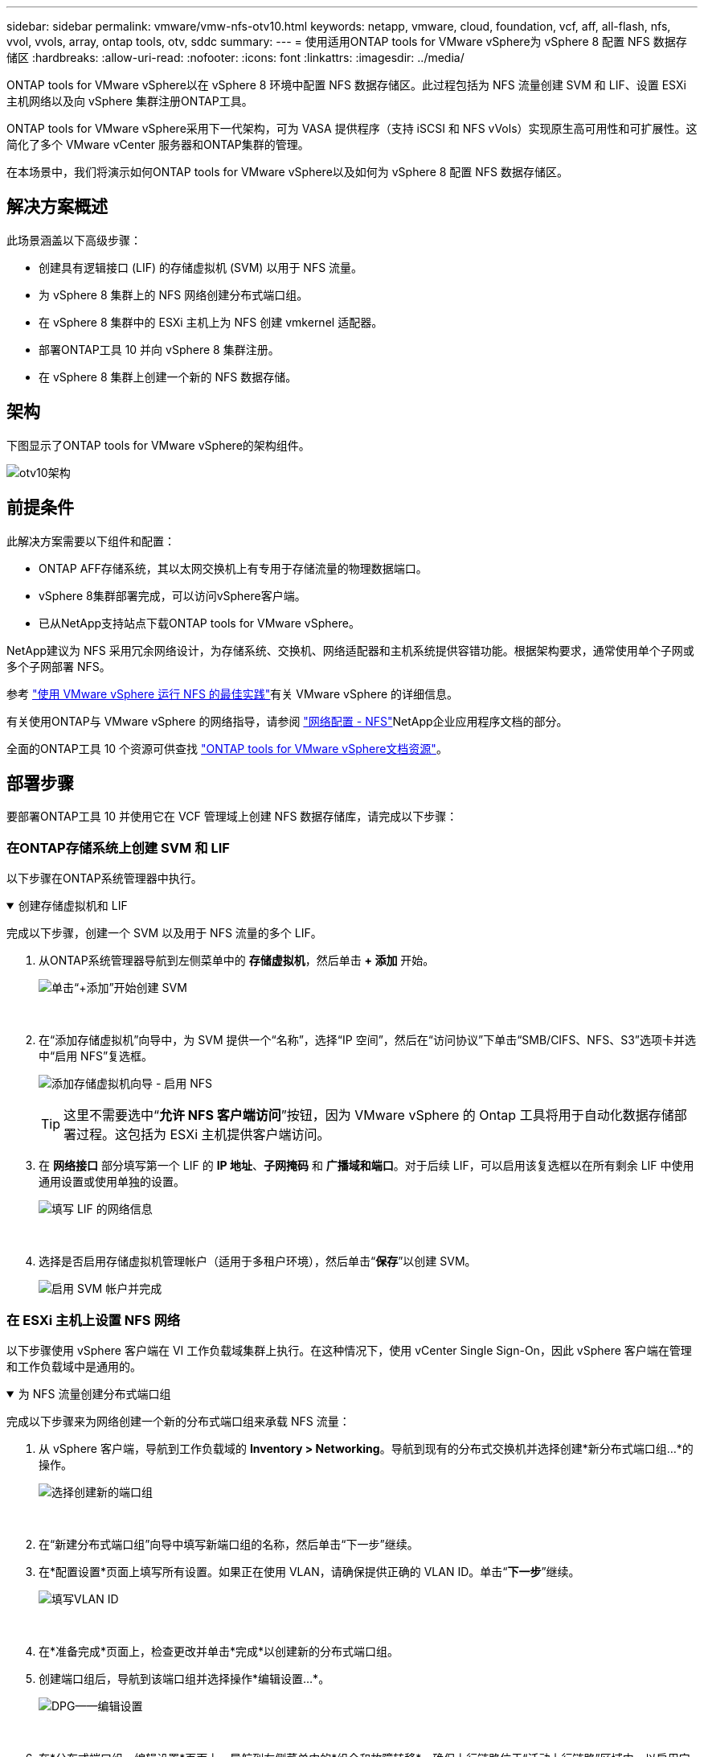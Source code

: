 ---
sidebar: sidebar 
permalink: vmware/vmw-nfs-otv10.html 
keywords: netapp, vmware, cloud, foundation, vcf, aff, all-flash, nfs, vvol, vvols, array, ontap tools, otv, sddc 
summary:  
---
= 使用适用ONTAP tools for VMware vSphere为 vSphere 8 配置 NFS 数据存储区
:hardbreaks:
:allow-uri-read: 
:nofooter: 
:icons: font
:linkattrs: 
:imagesdir: ../media/


[role="lead"]
ONTAP tools for VMware vSphere以在 vSphere 8 环境中配置 NFS 数据存储区。此过程包括为 NFS 流量创建 SVM 和 LIF、设置 ESXi 主机网络以及向 vSphere 集群注册ONTAP工具。

ONTAP tools for VMware vSphere采用下一代架构，可为 VASA 提供程序（支持 iSCSI 和 NFS vVols）实现原生高可用性和可扩展性。这简化了多个 VMware vCenter 服务器和ONTAP集群的管理。

在本场景中，我们将演示如何ONTAP tools for VMware vSphere以及如何为 vSphere 8 配置 NFS 数据存储区。



== 解决方案概述

此场景涵盖以下高级步骤：

* 创建具有逻辑接口 (LIF) 的存储虚拟机 (SVM) 以用于 NFS 流量。
* 为 vSphere 8 集群上的 NFS 网络创建分布式端口组。
* 在 vSphere 8 集群中的 ESXi 主机上为 NFS 创建 vmkernel 适配器。
* 部署ONTAP工具 10 并向 vSphere 8 集群注册。
* 在 vSphere 8 集群上创建一个新的 NFS 数据存储。




== 架构

下图显示了ONTAP tools for VMware vSphere的架构组件。

image:vmware-nfs-otv10-029.png["otv10架构"]



== 前提条件

此解决方案需要以下组件和配置：

* ONTAP AFF存储系统，其以太网交换机上有专用于存储流量的物理数据端口。
* vSphere 8集群部署完成，可以访问vSphere客户端。
* 已从NetApp支持站点下载ONTAP tools for VMware vSphere。


NetApp建议为 NFS 采用冗余网络设计，为存储系统、交换机、网络适配器和主机系统提供容错功能。根据架构要求，通常使用单个子网或多个子网部署 NFS。

参考 https://www.vmware.com/docs/vmw-best-practices-running-nfs-vmware-vsphere["使用 VMware vSphere 运行 NFS 的最佳实践"]有关 VMware vSphere 的详细信息。

有关使用ONTAP与 VMware vSphere 的网络指导，请参阅 https://docs.netapp.com/us-en/ontap-apps-dbs/vmware/vmware-vsphere-network.html#nfs["网络配置 - NFS"]NetApp企业应用程序文档的部分。

全面的ONTAP工具 10 个资源可供查找 https://docs.netapp.com/us-en/ontap-tools-vmware-vsphere-10/index.html["ONTAP tools for VMware vSphere文档资源"]。



== 部署步骤

要部署ONTAP工具 10 并使用它在 VCF 管理域上创建 NFS 数据存储库，请完成以下步骤：



=== 在ONTAP存储系统上创建 SVM 和 LIF

以下步骤在ONTAP系统管理器中执行。

.创建存储虚拟机和 LIF
[%collapsible%open]
====
完成以下步骤，创建一个 SVM 以及用于 NFS 流量的多个 LIF。

. 从ONTAP系统管理器导航到左侧菜单中的 *存储虚拟机*，然后单击 *+ 添加* 开始。
+
image:vmware-vcf-asa-001.png["单击“+添加”开始创建 SVM"]

+
{nbsp}

. 在“添加存储虚拟机”向导中，为 SVM 提供一个“名称”，选择“IP 空间”，然后在“访问协议”下单击“SMB/CIFS、NFS、S3”选项卡并选中“启用 NFS”复选框。
+
image:vmware-vcf-aff-035.png["添加存储虚拟机向导 - 启用 NFS"]

+

TIP: 这里不需要选中“*允许 NFS 客户端访问*”按钮，因为 VMware vSphere 的 Ontap 工具将用于自动化数据存储部署过程。这包括为 ESXi 主机提供客户端访问。  &#160;

. 在 *网络接口* 部分填写第一个 LIF 的 *IP 地址*、*子网掩码* 和 *广播域和端口*。对于后续 LIF，可以启用该复选框以在所有剩余 LIF 中使用通用设置或使用单独的设置。
+
image:vmware-vcf-aff-036.png["填写 LIF 的网络信息"]

+
{nbsp}

. 选择是否启用存储虚拟机管理帐户（适用于多租户环境），然后单击“*保存*”以创建 SVM。
+
image:vmware-vcf-asa-004.png["启用 SVM 帐户并完成"]



====


=== 在 ESXi 主机上设置 NFS 网络

以下步骤使用 vSphere 客户端在 VI 工作负载域集群上执行。在这种情况下，使用 vCenter Single Sign-On，因此 vSphere 客户端在管理和工作负载域中是通用的。

.为 NFS 流量创建分布式端口组
[%collapsible%open]
====
完成以下步骤来为网络创建一个新的分布式端口组来承载 NFS 流量：

. 从 vSphere 客户端，导航到工作负载域的 *Inventory > Networking*。导航到现有的分布式交换机并选择创建*新分布式端口组...*的操作。
+
image:vmware-nfs-otv10-001.png["选择创建新的端口组"]

+
{nbsp}

. 在“新建分布式端口组”向导中填写新端口组的名称，然后单击“下一步”继续。
. 在*配置设置*页面上填写所有设置。如果正在使用 VLAN，请确保提供正确的 VLAN ID。单击“*下一步*”继续。
+
image:vmware-vcf-asa-023.png["填写VLAN ID"]

+
{nbsp}

. 在*准备完成*页面上，检查更改并单击*完成*以创建新的分布式端口组。
. 创建端口组后，导航到该端口组并选择操作*编辑设置...*。
+
image:vmware-vcf-aff-037.png["DPG——编辑设置"]

+
{nbsp}

. 在*分布式端口组 - 编辑设置*页面上，导航到左侧菜单中的*组合和故障转移*。确保上行链路位于“活动上行链路”区域中，以启用它们进行组合，用于 NFS 流量。将任何未使用的上行链路移至*未使用的上行链路*。
+
image:vmware-nfs-otv10-002.png["DPG-- 团队上行链路"]

+
{nbsp}

. 对群集中的每个 ESXi 主机重复此过程。


====
.在每个 ESXi 主机上创建 VMkernel 适配器
[%collapsible%open]
====
在工作负载域中的每个 ESXi 主机上重复此过程。

. 从 vSphere 客户端导航到工作负载域清单中的其中一个 ESXi 主机。从*配置*选项卡中选择*VMkernel 适配器*，然后单击*添加网络...*开始。
+
image:vmware-nfs-otv10-003.png["启动添加网络向导"]

+
{nbsp}

. 在*选择连接类型*窗口中选择*VMkernel 网络适配器*，然后单击*下一步*继续。
+
image:vmware-vcf-asa-008.png["选择 VMkernel 网络适配器"]

+
{nbsp}

. 在“选择目标设备”页面上，选择之前创建的 NFS 分布式端口组之一。
+
image:vmware-nfs-otv10-004.png["选择目标端口组"]

+
{nbsp}

. 在*端口属性*页面上保留默认设置（未启用服务）并单击*下一步*继续。
. 在 *IPv4 设置* 页面上填写 *IP 地址*、*子网掩码*，并提供新的网关 IP 地址（仅在需要时）。单击“*下一步*”继续。
+
image:vmware-nfs-otv10-005.png["VMkernel IPv4 设置"]

+
{nbsp}

. 在“准备完成”页面上检查您的选择，然后单击“完成”以创建 VMkernel 适配器。
+
image:vmware-nfs-otv10-006.png["检查 VMkernel 选择"]



====


=== 部署并使用ONTAP工具 10 配置存储

以下步骤使用 vSphere 客户端在 vSphere 8 集群上执行，包括部署 OTV、配置ONTAP工具管理器以及创建vVols NFS 数据存储。

有关部署和使用适用ONTAP tools for VMware vSphere的完整文档，请参阅 https://docs.netapp.com/us-en/ontap-tools-vmware-vsphere-10/deploy/ontap-tools-deployment.html["ONTAP tools for VMware vSphere"]。

.ONTAP tools for VMware vSphere
[%collapsible%open]
====
ONTAP tools for VMware vSphere作为 VM 设备部署，并提供用于管理ONTAP存储的集成 vCenter UI。  ONTAP工具 10 具有一个新的全局管理门户，用于管理与多个 vCenter 服务器和ONTAP存储后端的连接。


NOTE: 在非 HA 部署场景中，需要三个可用的 IP 地址。一个 IP 地址分配给负载均衡器，另一个分配给 Kubernetes 控制平面，剩下的一个分配给节点。在 HA 部署中，除了最初的三个 IP 地址外，第二个和第三个节点还需要两个额外的 IP 地址。分配之前，主机名应该与 DNS 中的 IP 地址相关联。重要的是，所有五个 IP 地址都位于为部署选择的同一个 VLAN 上。

完成以下步骤以部署ONTAP tools for VMware vSphere：

. ONTAPlink:https://mysupport.netapp.com/site/products/all/details/otv10/downloads-tab["NetApp 支持站点"]并下载到本地文件夹。
. 登录 vSphere 8 集群的 vCenter 设备。
. 在 vCenter 设备界面中右键单击管理集群并选择“部署 OVF 模板...”
+
image:vmware-nfs-otv10-007.png["部署 OVF 模板..."]

+
{nbsp}

. 在 *部署 OVF 模板* 向导中，单击 *本地文件* 单选按钮，然后选择上一步下载的ONTAP工具 OVA 文件。
+
image:vmware-vcf-aff-022.png["选择 OVA 文件"]

+
{nbsp}

. 对于向导的第 2 步到第 5 步，选择 VM 的名称和文件夹，选择计算资源，查看详细信息，然后接受许可协议。
. 对于配置和磁盘文件的存储位置，选择本地数据存储或 vSAN 数据存储。
+
image:vmware-nfs-otv10-008.png["选择 OVA 文件"]

+
{nbsp}

. 在选择网络页面上选择用于管理流量的网络。
+
image:vmware-nfs-otv10-009.png["选择网络"]

+
{nbsp}

. 在配置页面上选择要使用的部署配置。在这种情况下，使用简单的部署方法。
+

NOTE: ONTAP Tools 10 具有多种部署配置，包括使用多个节点的高可用性部署。有关所有部署配置和先决条件的文档，请参阅 https://docs.netapp.com/us-en/ontap-tools-vmware-vsphere-10/deploy/prerequisites.html["ONTAP tools for VMware vSphere的前提条件"]。

+
image:vmware-nfs-otv10-010.png["选择网络"]

+
{nbsp}

. 在自定义模板页面上填写所有必需的信息：
+
** 用于在 vCenter Server 中注册 VASA 提供程序和 SRA 的应用程序用户名。
** 启用 ASUP 以实现自动化支持。
** 如果需要，请提供 ASUP 代理 URL。
** 管理员用户名和密码。
** NTP 服务器。
** 维护用户密码，用于从控制台访问管理功能。
** 负载均衡器 IP。
** K8s 控制平面的虚拟 IP。
** 主虚拟机选择当前虚拟机作为主虚拟机（适用于 HA 配置）。
** VM 的主机名
** 提供所需的网络属性字段。
+
单击“*下一步*”继续。

+
image:vmware-nfs-otv10-011.png["自定义OTV模板1"]

+
image:vmware-nfs-otv10-012.png["自定义OTV模板2"]

+
{nbsp}



. 查看“准备完成”页面上的所有信息，然后单击“完成”开始部署ONTAP工具设备。


====
.将存储后端和 vCenter Server 连接到ONTAP工具 10。
[%collapsible%open]
====
ONTAP工具管理器用于配置ONTAP工具 10 的全局设置。

. 通过导航ONTAP `https://<loadBalanceIP>:8443/virtualization/ui/`在 Web 浏览器中，使用部署期间提供的管理凭据登录。
+
image:vmware-nfs-otv10-013.png["ONTAP工具管理器"]

+
{nbsp}

. 在*入门*页面上单击*转到存储后端*。
+
image:vmware-nfs-otv10-014.png["入门"]

+
{nbsp}

. 在 *存储后端* 页面上，单击 *添加* 以填写要使用ONTAP工具 10 注册的ONTAP存储系统的凭据。
+
image:vmware-nfs-otv10-015.png["添加存储后端"]

+
{nbsp}

. 在*添加存储后端*框中，填写ONTAP存储系统的凭据。
+
image:vmware-nfs-otv10-016.png["添加存储后端"]

+
{nbsp}

. 在左侧菜单中单击“*vCenters*”，然后单击“*ADD*”以填写要使用ONTAP tools 10 注册的 vCenter 服务器的凭据。
+
image:vmware-nfs-otv10-017.png["添加 vCenter 服务器"]

+
{nbsp}

. 在*添加 vCenter*框中，填写ONTAP存储系统的凭据。
+
image:vmware-nfs-otv10-018.png["添加存储存储凭证"]

+
{nbsp}

. 从新发现的 vCenter 服务器的垂直三点菜单中，选择 *关联存储后端*。
+
image:vmware-nfs-otv10-019.png["关联存储后端"]

+
{nbsp}

. 在*关联存储后端*框中，选择要与 vCenter 服务器关联的ONTAP存储系统，然后单击*关联*以完成操作。
+
image:vmware-nfs-otv10-020.png["选择要关联的存储系统"]

+
{nbsp}

. 要验证安装，请登录 vSphere 客户端并从左侧菜单中选择 * NetApp ONTAP工具 *。
+
image:vmware-nfs-otv10-021.png["访问ONTAP工具插件"]

+
{nbsp}

. 从ONTAP工具仪表板中，您应该看到存储后端与 vCenter Server 相关联。
+
image:vmware-nfs-otv10-022.png["ONTAP工具仪表板"]

+
{nbsp}



====
.使用ONTAP工具 10 创建 NFS 数据存储库
[%collapsible%open]
====
完成以下步骤以使用ONTAP工具 10 部署在 NFS 上运行的ONTAP数据存储库。

. 在 vSphere 客户端中，导航到存储清单。从 *ACTIONS* 菜单中，选择 * NetApp ONTAP工具 > 创建数据存储*。
+
image:vmware-nfs-otv10-023.png["ONTAP工具 - 创建数据存储库"]

+
{nbsp}

. 在创建数据存储向导的“*类型*”页面上，单击“NFS”单选按钮，然后单击“*下一步*”继续。
+
image:vmware-nfs-otv10-024.png["选择数据存储类型"]

+
{nbsp}

. 在*名称和协议*页面上，填写数据存储的名称、大小和协议。单击“*下一步*”继续。
+
image:vmware-nfs-otv10-025.png["选择数据存储类型"]

+
{nbsp}

. 在*存储*页面上，选择一个平台（按类型过滤存储系统）和一个用于卷的存储虚拟机。或者，选择自定义导出策略。单击“*下一步*”继续。
+
image:vmware-nfs-otv10-026.png["存储页面"]

+
{nbsp}

. 在“存储属性”页面上，选择要使用的存储聚合，以及可选的高级选项，例如空间预留和服务质量。单击“*下一步*”继续。
+
image:vmware-nfs-otv10-027.png["存储属性页面"]

+
{nbsp}

. 最后，查看*摘要*并单击“完成”开始创建 NFS 数据存储。
+
image:vmware-nfs-otv10-028.png["审核总结并完成"]



====
.使用ONTAP工具 10 调整 NFS 数据存储库的大小
[%collapsible%open]
====
完成以下步骤，使用ONTAP工具 10 调整现有 NFS 数据存储库的大小。

. 在 vSphere 客户端中，导航到存储清单。从 *ACTIONS* 菜单中，选择 * NetApp ONTAP tools > Resize datastore*。
+
image:vmware-nfs-otv10-030.png["选择调整数据存储大小"]

+
{nbsp}

. 在“调整数据存储大小”向导中，填写数据存储的新大小（以 GB 为单位），然后单击“调整大小”继续。
+
image:vmware-nfs-otv10-031.png["调整数据存储区大小向导"]

+
{nbsp}

. 在“最近任务”窗格中监控调整大小作业的进度。
+
image:vmware-nfs-otv10-032.png["最近任务窗格"]

+
{nbsp}



====


== 追加信息

有关适用ONTAP tools for VMware vSphere的完整列表，请参阅 https://docs.netapp.com/us-en/ontap-tools-vmware-vsphere-10/index.html["ONTAP tools for VMware vSphere文档资源"]。

有关配置ONTAP存储系统的更多信息，请参阅link:https://docs.netapp.com/us-en/ontap-tools-vmware-vsphere-10/["ONTAP 10 文档"]中心。
